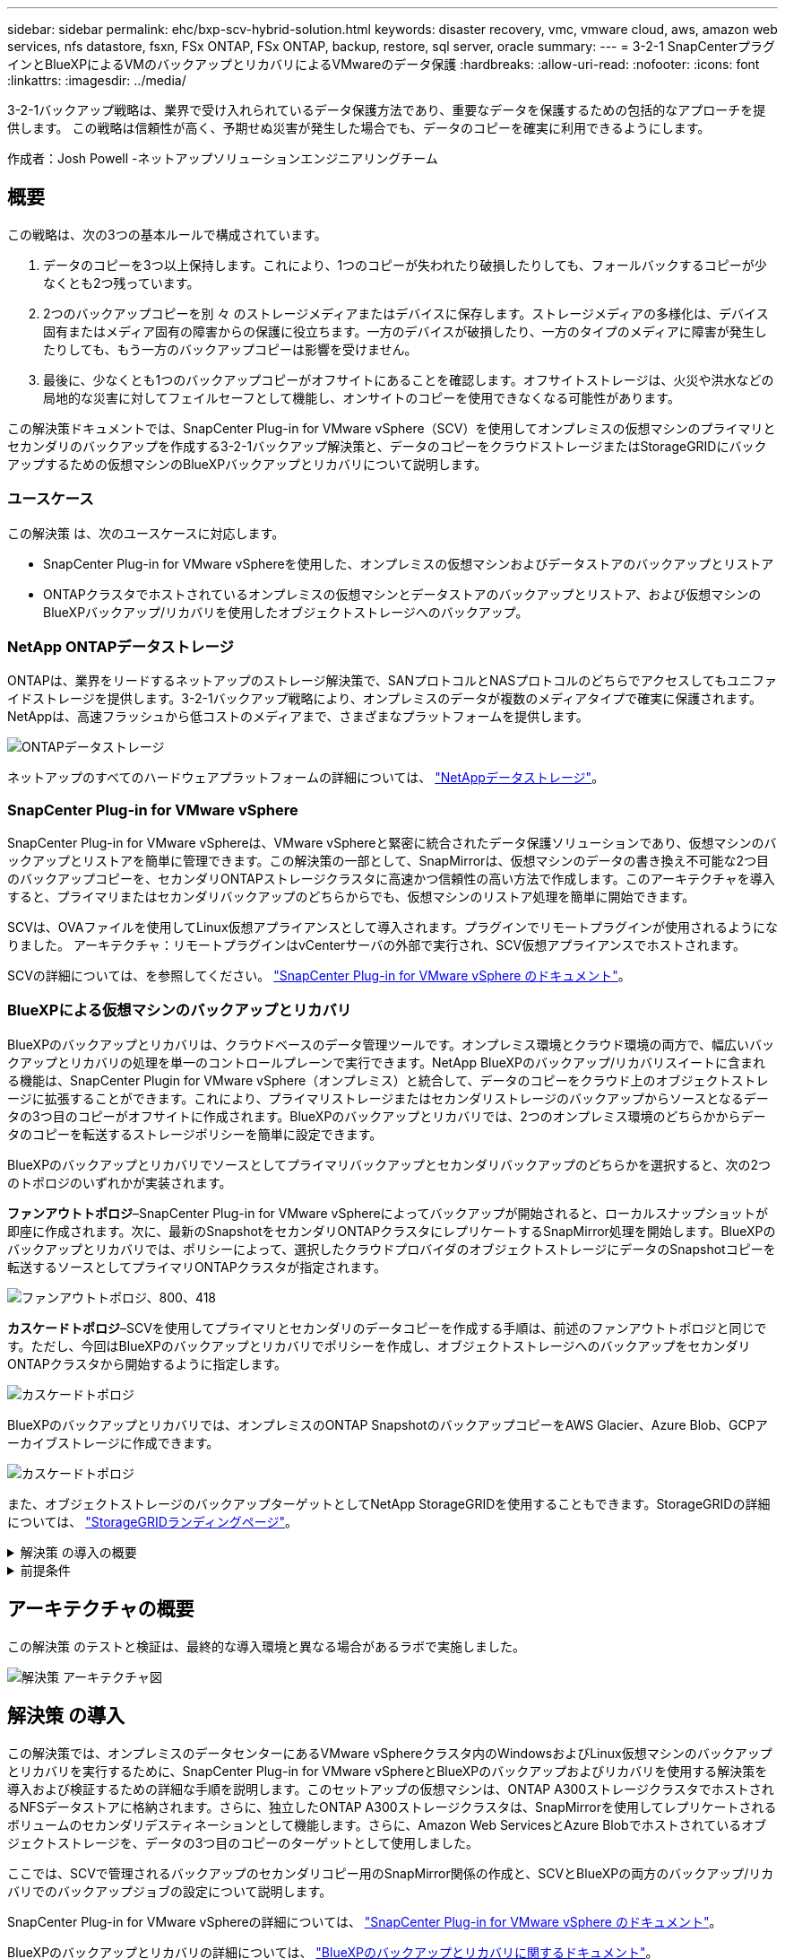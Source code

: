 ---
sidebar: sidebar 
permalink: ehc/bxp-scv-hybrid-solution.html 
keywords: disaster recovery, vmc, vmware cloud, aws, amazon web services, nfs datastore, fsxn, FSx ONTAP, FSx ONTAP, backup, restore, sql server, oracle 
summary:  
---
= 3-2-1 SnapCenterプラグインとBlueXPによるVMのバックアップとリカバリによるVMwareのデータ保護
:hardbreaks:
:allow-uri-read: 
:nofooter: 
:icons: font
:linkattrs: 
:imagesdir: ../media/


[role="lead"]
3-2-1バックアップ戦略は、業界で受け入れられているデータ保護方法であり、重要なデータを保護するための包括的なアプローチを提供します。  この戦略は信頼性が高く、予期せぬ災害が発生した場合でも、データのコピーを確実に利用できるようにします。

作成者：Josh Powell -ネットアップソリューションエンジニアリングチーム



== 概要

この戦略は、次の3つの基本ルールで構成されています。

. データのコピーを3つ以上保持します。これにより、1つのコピーが失われたり破損したりしても、フォールバックするコピーが少なくとも2つ残っています。
. 2つのバックアップコピーを別 々 のストレージメディアまたはデバイスに保存します。ストレージメディアの多様化は、デバイス固有またはメディア固有の障害からの保護に役立ちます。一方のデバイスが破損したり、一方のタイプのメディアに障害が発生したりしても、もう一方のバックアップコピーは影響を受けません。
. 最後に、少なくとも1つのバックアップコピーがオフサイトにあることを確認します。オフサイトストレージは、火災や洪水などの局地的な災害に対してフェイルセーフとして機能し、オンサイトのコピーを使用できなくなる可能性があります。


この解決策ドキュメントでは、SnapCenter Plug-in for VMware vSphere（SCV）を使用してオンプレミスの仮想マシンのプライマリとセカンダリのバックアップを作成する3-2-1バックアップ解決策と、データのコピーをクラウドストレージまたはStorageGRIDにバックアップするための仮想マシンのBlueXPバックアップとリカバリについて説明します。



=== ユースケース

この解決策 は、次のユースケースに対応します。

* SnapCenter Plug-in for VMware vSphereを使用した、オンプレミスの仮想マシンおよびデータストアのバックアップとリストア
* ONTAPクラスタでホストされているオンプレミスの仮想マシンとデータストアのバックアップとリストア、および仮想マシンのBlueXPバックアップ/リカバリを使用したオブジェクトストレージへのバックアップ。




=== NetApp ONTAPデータストレージ

ONTAPは、業界をリードするネットアップのストレージ解決策で、SANプロトコルとNASプロトコルのどちらでアクセスしてもユニファイドストレージを提供します。3-2-1バックアップ戦略により、オンプレミスのデータが複数のメディアタイプで確実に保護されます。NetAppは、高速フラッシュから低コストのメディアまで、さまざまなプラットフォームを提供します。

image:bxp-scv-hybrid-40.png["ONTAPデータストレージ"]

ネットアップのすべてのハードウェアプラットフォームの詳細については、 https://www.netapp.com/data-storage/["NetAppデータストレージ"]。



=== SnapCenter Plug-in for VMware vSphere

SnapCenter Plug-in for VMware vSphereは、VMware vSphereと緊密に統合されたデータ保護ソリューションであり、仮想マシンのバックアップとリストアを簡単に管理できます。この解決策の一部として、SnapMirrorは、仮想マシンのデータの書き換え不可能な2つ目のバックアップコピーを、セカンダリONTAPストレージクラスタに高速かつ信頼性の高い方法で作成します。このアーキテクチャを導入すると、プライマリまたはセカンダリバックアップのどちらからでも、仮想マシンのリストア処理を簡単に開始できます。

SCVは、OVAファイルを使用してLinux仮想アプライアンスとして導入されます。プラグインでリモートプラグインが使用されるようになりました。
アーキテクチャ：リモートプラグインはvCenterサーバの外部で実行され、SCV仮想アプライアンスでホストされます。

SCVの詳細については、を参照してください。 https://docs.netapp.com/us-en/sc-plugin-vmware-vsphere/["SnapCenter Plug-in for VMware vSphere のドキュメント"]。



=== BlueXPによる仮想マシンのバックアップとリカバリ

BlueXPのバックアップとリカバリは、クラウドベースのデータ管理ツールです。オンプレミス環境とクラウド環境の両方で、幅広いバックアップとリカバリの処理を単一のコントロールプレーンで実行できます。NetApp BlueXPのバックアップ/リカバリスイートに含まれる機能は、SnapCenter Plugin for VMware vSphere（オンプレミス）と統合して、データのコピーをクラウド上のオブジェクトストレージに拡張することができます。これにより、プライマリストレージまたはセカンダリストレージのバックアップからソースとなるデータの3つ目のコピーがオフサイトに作成されます。BlueXPのバックアップとリカバリでは、2つのオンプレミス環境のどちらかからデータのコピーを転送するストレージポリシーを簡単に設定できます。

BlueXPのバックアップとリカバリでソースとしてプライマリバックアップとセカンダリバックアップのどちらかを選択すると、次の2つのトポロジのいずれかが実装されます。

*ファンアウトトポロジ*–SnapCenter Plug-in for VMware vSphereによってバックアップが開始されると、ローカルスナップショットが即座に作成されます。次に、最新のSnapshotをセカンダリONTAPクラスタにレプリケートするSnapMirror処理を開始します。BlueXPのバックアップとリカバリでは、ポリシーによって、選択したクラウドプロバイダのオブジェクトストレージにデータのSnapshotコピーを転送するソースとしてプライマリONTAPクラスタが指定されます。

image:bxp-scv-hybrid-01.png["ファンアウトトポロジ、800、418"]

*カスケードトポロジ*–SCVを使用してプライマリとセカンダリのデータコピーを作成する手順は、前述のファンアウトトポロジと同じです。ただし、今回はBlueXPのバックアップとリカバリでポリシーを作成し、オブジェクトストレージへのバックアップをセカンダリONTAPクラスタから開始するように指定します。

image:bxp-scv-hybrid-02.png["カスケードトポロジ"]

BlueXPのバックアップとリカバリでは、オンプレミスのONTAP SnapshotのバックアップコピーをAWS Glacier、Azure Blob、GCPアーカイブストレージに作成できます。

image:bxp-scv-hybrid-03.png["カスケードトポロジ"]

また、オブジェクトストレージのバックアップターゲットとしてNetApp StorageGRIDを使用することもできます。StorageGRIDの詳細については、 https://www.netapp.com/data-storage/storagegrid["StorageGRIDランディングページ"]。

.解決策 の導入の概要
[%collapsible]
====
以下に、この解決策を設定し、SCVおよびBlueXPのバックアップとリカバリからバックアップとリストアの処理を実行するために必要な手順の概要を示します。

. プライマリとセカンダリのデータコピーに使用するONTAPクラスタ間のSnapMirror関係を設定します。
. SnapCenter Plug-in for VMware vSphereを設定する
+
.. ストレージシステムを追加
.. バックアップポリシーを作成する
.. リソースグループを作成する
.. バックアップ先のバックアップジョブを実行


. 仮想マシンのBlueXPバックアップ/リカバリの設定
+
.. 作業環境の追加
.. SCVおよびvCenterアプライアンスの検出
.. バックアップポリシーを作成する
.. バックアップのアクティブ化


. SCVを使用して、プライマリストレージとセカンダリストレージから仮想マシンをリストアします。
. BlueXPのバックアップとリストアを使用して、オブジェクトストレージから仮想マシンをリストアできます。


====
.前提条件
[%collapsible]
====
この解決策の目的は、VMware vSphereで実行され、NetApp ONTAPでホストされるNFSデータストアに配置された仮想マシンのデータ保護を実証することです。この解決策 は、次のコンポーネントが構成され、使用可能な状態にあることを前提としています。

. VMware vSphereに接続されたNFSまたはVMFSデータストアを使用するONTAPストレージクラスタ。NFSデータストアとVMFSデータストアの両方がサポートされます。この解決策にはNFSデータストアが使用されました。
. NFSデータストア用に使用されるボリュームのSnapMirror関係が確立されたセカンダリONTAPストレージクラスタ。
. オブジェクトストレージのバックアップに使用するクラウドプロバイダ用にBlueXP Connectorをインストール
. バックアップ対象の仮想マシンが、プライマリONTAPストレージクラスタ上のNFSデータストア上にある。
. BlueXP ConnectorとオンプレミスのONTAPストレージクラスタ管理インターフェイス間のネットワーク接続。
. BlueXPコネクタとオンプレミスSCVアプライアンスVMの間、およびBlueXPコネクタとvCenterの間のネットワーク接続。
. オンプレミスのONTAPクラスタ間LIFとオブジェクトストレージサービスの間のネットワーク接続。
. プライマリとセカンダリのONTAPストレージクラスタで管理SVM用に設定されたDNS。詳細については、を参照してください。 https://docs.netapp.com/us-en/ontap/networking/configure_dns_for_host-name_resolution.html#configure-an-svm-and-data-lifs-for-host-name-resolution-using-an-external-dns-server["ホスト名解決に使用する DNS を設定します"]。


====


== アーキテクチャの概要

この解決策 のテストと検証は、最終的な導入環境と異なる場合があるラボで実施しました。

image:bxp-scv-hybrid-04.png["解決策 アーキテクチャ図"]



== 解決策 の導入

この解決策では、オンプレミスのデータセンターにあるVMware vSphereクラスタ内のWindowsおよびLinux仮想マシンのバックアップとリカバリを実行するために、SnapCenter Plug-in for VMware vSphereとBlueXPのバックアップおよびリカバリを使用する解決策を導入および検証するための詳細な手順を説明します。このセットアップの仮想マシンは、ONTAP A300ストレージクラスタでホストされるNFSデータストアに格納されます。さらに、独立したONTAP A300ストレージクラスタは、SnapMirrorを使用してレプリケートされるボリュームのセカンダリデスティネーションとして機能します。さらに、Amazon Web ServicesとAzure Blobでホストされているオブジェクトストレージを、データの3つ目のコピーのターゲットとして使用しました。

ここでは、SCVで管理されるバックアップのセカンダリコピー用のSnapMirror関係の作成と、SCVとBlueXPの両方のバックアップ/リカバリでのバックアップジョブの設定について説明します。

SnapCenter Plug-in for VMware vSphereの詳細については、 https://docs.netapp.com/us-en/sc-plugin-vmware-vsphere/["SnapCenter Plug-in for VMware vSphere のドキュメント"]。

BlueXPのバックアップとリカバリの詳細については、 https://docs.netapp.com/us-en/bluexp-backup-recovery/index.html["BlueXPのバックアップとリカバリに関するドキュメント"]。



=== ONTAPクラスタ間にSnapMirror関係を確立

SnapCenter Plug-in for VMware vSphereは、ONTAP SnapMirrorテクノロジを使用して、セカンダリONTAPクラスタへのセカンダリSnapMirrorまたはSnapVaultコピーの転送を管理します。

SCVバックアップポリシーでは、SnapMirror関係とSnapVault関係のどちらを使用するかを選択できます。主な違いは、SnapMirrorオプションを使用する場合、ポリシーでバックアップの保持スケジュールがプライマリサイトとセカンダリサイトで同じになる点です。SnapVaultはアーカイブ用に設計されており、このオプションを使用する場合は、セカンダリONTAPストレージクラスタ上のSnapshotコピーのSnapMirror関係と別に保持スケジュールを設定できます。

SnapMirror関係のセットアップは、多くの手順が自動化されたBlueXPまたはSystem ManagerとONTAP CLIを使用して実行できます。これらの方法については、以下で説明します。



==== BlueXPでSnapMirror関係を確立

BlueXPのWebコンソールで次の手順を実行する必要があります。

.プライマリおよびセカンダリONTAPストレージシステムのレプリケーションセットアップ
[%collapsible]
====
まず、BlueXP Webコンソールにログインし、Canvasに移動します。

. ソース（プライマリ）ONTAPストレージシステムをデスティネーション（セカンダリ）ONTAPストレージシステムにドラッグアンドドロップします。
+
image:bxp-scv-hybrid-41.png["ストレージシステムのドラッグアンドドロップ"]

. 表示されたメニューから* Replication（レプリケーション）*を選択します。
+
image:bxp-scv-hybrid-42.png["レプリケーションの選択"]

. [デスティネーションピアリングのセットアップ]*ページで、ストレージシステム間の接続に使用するデスティネーションのクラスタ間LIFを選択します。
+
image:bxp-scv-hybrid-43.png["クラスタ間LIFを選択"]

. [デスティネーションボリューム名]*ページで、最初にソースボリュームを選択してからデスティネーションボリュームの名前を入力し、デスティネーションSVMとアグリゲートを選択します。[次へ]*をクリックして続行します。
+
image:bxp-scv-hybrid-44.png["ソースボリュームを選択"]

+
image:bxp-scv-hybrid-45.png["デスティネーションボリュームの詳細"]

. レプリケーションの最大転送速度を選択します。
+
image:bxp-scv-hybrid-46.png["最大転送速度"]

. セカンダリバックアップの保持スケジュールを決定するポリシーを選択します。このポリシーは事前に作成することも（*スナップショット保持ポリシーの作成*手順の手動プロセスを参照）、後で必要に応じて変更することもできます。
+
image:bxp-scv-hybrid-47.png["保持ポリシーを選択"]

. 最後に、すべての情報を確認し、* Go *ボタンをクリックしてレプリケーションセットアッププロセスを開始します。
+
image:bxp-scv-hybrid-48.png["確認して実行"]



====


==== System ManagerとONTAP CLIを使用してSnapMirror関係を確立

SnapMirror関係を確立するために必要なすべての手順は、System ManagerまたはONTAP CLIで実行できます。次のセクションでは、両方の方法の詳細について説明します。

.ソースとデスティネーションのクラスタ間論理インターフェイスを記録します
[%collapsible]
====
ソースとデスティネーションのONTAPクラスタの場合、System ManagerまたはCLIからクラスタ間LIFの情報を取得できます。

. ONTAP System Managerで、ネットワークの概要ページに移動し、タイプ：クラスタ間のIPアドレスを取得します。このIPアドレスは、FSXがインストールされているAWS VPCと通信するように設定されています。
+
image:dr-vmc-aws-image10.png["入力/出力ダイアログを示す図、または書き込まれた内容を表す図"]

. CLIを使用してクラスタ間IPアドレスを取得するには、次のコマンドを実行します。
+
....
ONTAP-Dest::> network interface show -role intercluster
....


====
.ONTAPクラスタ間にクラスタピアリングを確立
[%collapsible]
====
ONTAP クラスタ間のクラスタピアリングを確立するには、開始側のONTAP クラスタで入力した一意のパスフレーズを、もう一方のピアクラスタで確認する必要があります。

. を使用して、デスティネーションONTAPクラスタでピアリングを設定します。 `cluster peer create` コマンドを実行しますプロンプトが表示されたら、あとでソースクラスタで使用する一意のパスフレーズを入力して作成プロセスを完了します。
+
....
ONTAP-Dest::> cluster peer create -address-family ipv4 -peer-addrs source_intercluster_1, source_intercluster_2
Enter the passphrase:
Confirm the passphrase:
....
. ソースクラスタでは、ONTAP System ManagerまたはCLIを使用してクラスタピア関係を確立できます。ONTAP System Managerで、Protection > Overviewの順に選択し、Peer Clusterを選択します。
+
image:dr-vmc-aws-image12.png["入力/出力ダイアログを示す図、または書き込まれた内容を表す図"]

. Peer Cluster（ピアクラスタ）ダイアログボックスで、必要な情報を入力します。
+
.. デスティネーションONTAPクラスタでピアクラスタ関係を確立するために使用したパスフレーズを入力します。
.. [はい]を選択して'暗号化された関係を確立します
.. デスティネーションONTAPクラスタのクラスタ間LIFのIPアドレスを入力します。
.. クラスタピアリングの開始をクリックしてプロセスを完了します。
+
image:dr-vmc-aws-image13.png["入力/出力ダイアログを示す図、または書き込まれた内容を表す図"]



. 次のコマンドを使用して、デスティネーションONTAPクラスタからクラスタピア関係のステータスを確認します。
+
....
ONTAP-Dest::> cluster peer show
....


====
.SVMピア関係を確立する
[%collapsible]
====
次の手順では、SnapMirror関係にあるボリュームを含むデスティネーションとソースのStorage Virtual Machineの間にSVM関係をセットアップします。

. デスティネーションONTAPクラスタから、CLIから次のコマンドを使用して、SVMピア関係を作成します。
+
....
ONTAP-Dest::> vserver peer create -vserver DestSVM -peer-vserver Backup -peer-cluster OnPremSourceSVM -applications snapmirror
....
. ソースONTAP クラスタで、ONTAP System ManagerまたはCLIのいずれかを使用してピアリング関係を承認します。
. ONTAP System Managerで、保護>概要に移動し、Storage VMピアの下にあるピアStorage VMを選択します。
+
image:dr-vmc-aws-image15.png["入力/出力ダイアログを示す図、または書き込まれた内容を表す図"]

. Peer Storage VMダイアログボックスで、次のフィールドに入力します。
+
** ソースStorage VM
** デスティネーションクラスタ
** デスティネーションStorage VM
+
image:dr-vmc-aws-image16.png["入力/出力ダイアログを示す図、または書き込まれた内容を表す図"]



. [Peer Storage VMs]をクリックして、SVMピアリングプロセスを完了します。


====
.Snapshot保持ポリシーを作成します
[%collapsible]
====
SnapCenter は、プライマリストレージシステムにSnapshotコピーとして存在するバックアップの保持スケジュールを管理します。これは、SnapCenter でポリシーを作成するときに確立されます。SnapCenter では、セカンダリストレージシステムに保持されるバックアップの保持ポリシーは管理されません。これらのポリシーは、セカンダリFSXクラスタで作成されたSnapMirrorポリシーを使用して個別に管理され、ソースボリュームとSnapMirror関係にあるデスティネーションボリュームに関連付けられます。

SnapCenter ポリシーを作成するときに、SnapCenter バックアップの作成時に生成される各SnapshotのSnapMirrorラベルに追加するセカンダリポリシーラベルを指定できます。


NOTE: セカンダリストレージでは、Snapshotを保持するために、これらのラベルがデスティネーションボリュームに関連付けられたポリシールールと照合されます。

次の例は、SQL Serverデータベースおよびログボリュームの日次バックアップに使用するポリシーの一部として生成されたすべてのSnapshotに適用されるSnapMirrorラベルを示しています。

image:dr-vmc-aws-image17.png["入力/出力ダイアログを示す図、または書き込まれた内容を表す図"]

SQL ServerデータベースのSnapCenter ポリシーの作成の詳細については、を参照してください https://docs.netapp.com/us-en/snapcenter/protect-scsql/task_create_backup_policies_for_sql_server_databases.html["SnapCenter のドキュメント"^]。

まず、保持するSnapshotコピーの数にルールを指定してSnapMirrorポリシーを作成する必要があります。

. FSXクラスタ上にSnapMirrorポリシーを作成します。
+
....
ONTAP-Dest::> snapmirror policy create -vserver DestSVM -policy PolicyName -type mirror-vault -restart always
....
. SnapCenter ポリシーで指定されたセカンダリポリシーラベルと一致するSnapMirrorラベルを持つルールをポリシーに追加します。
+
....
ONTAP-Dest::> snapmirror policy add-rule -vserver DestSVM -policy PolicyName -snapmirror-label SnapMirrorLabelName -keep #ofSnapshotsToRetain
....
+
次のスクリプトは、ポリシーに追加できるルールの例を示しています。

+
....
ONTAP-Dest::> snapmirror policy add-rule -vserver sql_svm_dest -policy Async_SnapCenter_SQL -snapmirror-label sql-ondemand -keep 15
....
+

NOTE: SnapMirrorラベルごとに追加のルールを作成し、保持するSnapshotの数（保持期間）を指定します。



====
.デスティネーションボリュームを作成
[%collapsible]
====
ソースボリュームのSnapshotコピーを受け取るデスティネーションボリュームをONTAPに作成するには、デスティネーションONTAPクラスタで次のコマンドを実行します。

....
ONTAP-Dest::> volume create -vserver DestSVM -volume DestVolName -aggregate DestAggrName -size VolSize -type DP
....
====
.ソースボリュームとデスティネーションボリューム間にSnapMirror関係を作成します
[%collapsible]
====
ソースボリュームとデスティネーションボリューム間にSnapMirror関係を作成するには、デスティネーションONTAPクラスタで次のコマンドを実行します。

....
ONTAP-Dest::> snapmirror create -source-path OnPremSourceSVM:OnPremSourceVol -destination-path DestSVM:DestVol -type XDP -policy PolicyName
....
====
.SnapMirror関係を初期化
[%collapsible]
====
SnapMirror関係を初期化このプロセスにより、ソースボリュームから生成された新しいSnapshotが開始され、デスティネーションボリュームにコピーされます。

ボリュームを作成するには、デスティネーションONTAPクラスタで次のコマンドを実行します。

....
ONTAP-Dest::> snapmirror initialize -destination-path DestSVM:DestVol
....
====


=== SnapCenter Plug-in for VMware vSphereの設定

インストールが完了すると、vCenter Server Appliance管理インターフェイスからSnapCenter Plug-in for VMware vSphereにアクセスできるようになります。SCVは、ESXiホストにマウントされた、Windows VMとLinux VMを含むNFSデータストアのバックアップを管理します。

を確認します https://docs.netapp.com/us-en/sc-plugin-vmware-vsphere/scpivs44_protect_data_overview.html["データ保護のワークフロー"] バックアップの設定手順の詳細については、SCVのマニュアルのセクションを参照してください。

仮想マシンとデータストアのバックアップを設定するには、プラグインインターフェイスから次の手順を実行する必要があります。

.Discovery ONTAPストレージシステム
[%collapsible]
====
プライマリバックアップとセカンダリバックアップの両方に使用するONTAPストレージクラスタを検出します。

. SnapCenter Plug-in for VMware vSphereで、左側のメニューの*[ストレージシステム]*に移動し、*[追加]*ボタンをクリックします。
+
image:bxp-scv-hybrid-05.png["ストレージシステム"]

. プライマリONTAPストレージシステムのクレデンシャルとプラットフォームタイプを入力し、*[追加]*をクリックします。
+
image:bxp-scv-hybrid-06.png["ストレージシステムの追加"]

. セカンダリONTAPストレージシステムに対してこの手順を繰り返します。


====
.SCVバックアップポリシーの作成
[%collapsible]
====
ポリシーは、SCVで管理されるバックアップの保持期間、頻度、およびレプリケーションオプションを指定します。

を確認します https://docs.netapp.com/us-en/sc-plugin-vmware-vsphere/scpivs44_create_backup_policies_for_vms_and_datastores.html["VM とデータストアのバックアップポリシーの作成"] 詳細については、を参照してください。

バックアップポリシーを作成するには、次の手順を実行します。

. SnapCenter Plug-in for VMware vSphereで、左側のメニューの*[Policies]*に移動し、*[Create]*ボタンをクリックします。
+
image:bxp-scv-hybrid-07.png["ポリシー"]

. ポリシーの名前、保持期間、頻度とレプリケーションのオプション、およびSnapshotラベルを指定します。
+
image:bxp-scv-hybrid-08.png["ポリシーの作成"]

+

NOTE: SnapCenter Plug-inでポリシーを作成すると、[SnapMirror]と[SnapMirror]のオプションが表示されSnapVaultます。[SnapMirror]を選択した場合、ポリシーに指定された保持スケジュールは、プライマリSnapshotとセカンダリSnapshotの両方で同じになります。SnapVaultを選択した場合、セカンダリSnapshotの保持スケジュールは、SnapMirror関係で実装される個別のスケジュールに基づいて決まります。これは、セカンダリバックアップの保持期間を長くしたい場合に便利です。

+

NOTE: Snapshotラベルは、セカンダリONTAPクラスタにレプリケートされたSnapVaultコピーの保持期間を指定したポリシーを作成する場合に役立ちます。SCVをBlueXPのバックアップおよびリストアで使用する場合は、[Snapshot label]フィールドを空白にするか、[underline]#match# BlueXPバックアップポリシーで指定したラベルを指定する必要があります。

. 必要なポリシーごとに手順を繰り返します。たとえば、日次、週次、月次のバックアップのポリシーを個別に指定します。


====
.リソースグループを作成する
[%collapsible]
====
リソースグループには、バックアップジョブに含めるデータストアと仮想マシンのほか、関連付けられているポリシーとバックアップスケジュールが含まれます。

を確認します https://docs.netapp.com/us-en/sc-plugin-vmware-vsphere/scpivs44_create_resource_groups_for_vms_and_datastores.html["リソースグループを作成する"] 詳細については、を参照してください。

リソースグループを作成するには、次の手順を実行します。

. SnapCenter Plug-in for VMware vSphereで、左側のメニューの*[リソースグループ]*に移動し、*[作成]*ボタンをクリックします。
+
image:bxp-scv-hybrid-09.png["リソースグループを作成する"]

. [Create Resource Group]ウィザードで、グループの名前と概要、および通知を受信するために必要な情報を入力します。[次へ]*をクリックします。
. 次のページで、バックアップジョブに含めるデータストアと仮想マシンを選択し、*[Next]*をクリックします。
+
image:bxp-scv-hybrid-10.png["データストアと仮想マシンの選択"]

+

NOTE: 特定のVMまたはデータストア全体を選択できます。どちらを選択するかに関係なく、基盤となるボリュームのSnapshotが作成されるため、バックアップではボリューム全体（およびデータストア）がバックアップされます。ほとんどの場合、データストア全体を選択するのが最も簡単です。ただし、リストア時に使用可能なVMのリストを制限する場合は、バックアップするVMのサブセットのみを選択できます。

. 複数のデータストアに配置されているVMDKを使用するVMのデータストアにスパニングするオプションを選択し、*[Next]*をクリックします。
+
image:bxp-scv-hybrid-11.png["データストアのスパニング"]

+

NOTE: 現在、BlueXPのバックアップ/リカバリでは、複数のデータストアにまたがるVMDKを使用したVMのバックアップはサポートされていません。

. 次のページで、リソースグループに関連付けるポリシーを選択し、*[次へ]*をクリックします。
+
image:bxp-scv-hybrid-12.png["リソースグループポリシー"]

+

NOTE: BlueXPのバックアップとリカバリを使用してSCV管理Snapshotをオブジェクトストレージにバックアップする場合は、各リソースグループに関連付けることができるポリシーは1つだけです。

. バックアップを実行する時刻を決定するスケジュールを選択します。[次へ]*をクリックします。
+
image:bxp-scv-hybrid-13.png["リソースグループポリシー"]

. 最後に、概要ページを確認し、*[完了]*でリソースグループの作成を完了します。


====
.バックアップジョブの実行
[%collapsible]
====
この最後の手順では、バックアップジョブを実行して進捗状況を監視します。BlueXPのバックアップとリカバリからリソースを検出するには、SCVで少なくとも1つのバックアップジョブが完了している必要があります。

. SnapCenter Plug-in for VMware vSphereで、左側のメニューの*[リソースグループ]*に移動します。
. バックアップジョブを開始するには、目的のリソースグループを選択し、*[今すぐ実行]*ボタンをクリックします。
+
image:bxp-scv-hybrid-14.png["バックアップジョブの実行"]

. バックアップジョブを監視するには、左側のメニューの*[ダッシュボード]*に移動します。[Recent Job Activities]*で、ジョブID番号をクリックしてジョブの進捗状況を監視します。
+
image:bxp-scv-hybrid-15.png["ジョブの進捗状況の監視"]



====


=== BlueXPのバックアップとリカバリでオブジェクトストレージへのバックアップを設定

BlueXPでデータインフラを効果的に管理するには、コネクタを事前にインストールする必要があります。コネクタは、リソースの検出とデータ操作の管理に関連するアクションを実行します。

BlueXPコネクタの詳細については、 https://docs.netapp.com/us-en/bluexp-setup-admin/concept-connectors.html["コネクタについて説明します"] を参照してください。

使用しているクラウドプロバイダ用のコネクタをインストールすると、オブジェクトストレージの図がキャンバスに表示されます。

オンプレミスのSCVで管理されるデータをバックアップするようにBlueXPのバックアップとリカバリを設定するには、次の手順を実行します。

.Canvasへの作業環境の追加
[%collapsible]
====
最初のステップは、オンプレミスのONTAPストレージシステムをBlueXPに追加することです。

. キャンバスから*[Add Working Environment]*を選択して開始します。
+
image:bxp-scv-hybrid-16.png["作業環境の追加"]

. 選択した場所から*オンプレミス*を選択し、*検出*ボタンをクリックします。
+
image:bxp-scv-hybrid-17.png["オンプレミスを選択"]

. ONTAPストレージシステムのクレデンシャルを入力し、*[検出]*ボタンをクリックして作業環境を追加します。
+
image:bxp-scv-hybrid-18.png["ストレージシステムのクレデンシャルの追加"]



====
.オンプレミスのSCVアプライアンスとvCenterを検出
[%collapsible]
====
オンプレミスのデータストアと仮想マシンのリソースを検出するには、SCVデータブローカーの情報とvCenter管理アプライアンスのクレデンシャルを追加します。

. BlueXPの左側のメニューで*[保護]>[バックアップとリカバリ]>[仮想マシン]*を選択します。
+
image:bxp-scv-hybrid-19.png["仮想マシンの選択"]

. 仮想マシンのメイン画面から*[設定]*ドロップダウンメニューにアクセスし、* SnapCenter Plug-in for VMware vSphere *を選択します。
+
image:bxp-scv-hybrid-20.png["設定ドロップダウンメニュー"]

. [Register]ボタンをクリックし、SnapCenter Plug-inアプライアンスのIPアドレスとポート番号、およびvCenter管理アプライアンスのユーザ名とパスワードを入力します。[登録]ボタンをクリックして、検出プロセスを開始します。
+
image:bxp-scv-hybrid-21.png["SCVおよびvCenter情報を入力"]

. ジョブの進捗状況は、[Job Monitoring]タブで監視できます。
+
image:bxp-scv-hybrid-22.png["ジョブの進捗状況の表示"]

. 検出が完了すると、検出されたすべてのSCVアプライアンスのデータストアと仮想マシンを表示できるようになります。
+
image:bxp-scv-hybrid-23.png["使用可能なリソースを表示"]



====
.BlueXPバックアップポリシーの作成
[%collapsible]
====
仮想マシンのBlueXPバックアップ/リカバリで、保持期間、バックアップソース、アーカイブポリシーを指定するポリシーを作成します。

ポリシーの作成の詳細については、を参照してください。 https://docs.netapp.com/us-en/bluexp-backup-recovery/task-create-policies-vms.html["データストアをバックアップするポリシーを作成します"]。

. BlueXPの仮想マシンのバックアップとリカバリのメインページで、*[設定]*ドロップダウンメニューにアクセスし、*[ポリシー]*を選択します。
+
image:bxp-scv-hybrid-24.png["仮想マシンの選択"]

. [Create Policy]*をクリックして、*[Create Policy for Hybrid Backup]*ウィンドウにアクセスします。
+
.. ポリシーの名前を追加します。
.. 必要な保持期間を選択
.. バックアップをオンプレミスのプライマリまたはセカンダリONTAPストレージシステムから実行するかどうかを選択します。
.. 必要に応じて、バックアップをアーカイブストレージに階層化してコストをさらに削減する期間を指定します。
+
image:bxp-scv-hybrid-25.png["バックアップポリシーの作成"]

+

NOTE: ここで入力したSnapMirrorラベルは、ポリシーを適用するバックアップを識別するために使用されます。ラベル名は、対応するオンプレミスSCVポリシー内のラベル名と一致する必要があります。



. [作成]*をクリックしてポリシーの作成を完了します。


====
.Amazon Web Servicesへのデータストアのバックアップ
[%collapsible]
====
最後に、個 々 のデータストアおよび仮想マシンのデータ保護をアクティブ化します。次の手順は、AWSへのバックアップをアクティブ化する方法の概要です。

詳細については、を参照してください。 https://docs.netapp.com/us-en/bluexp-backup-recovery/task-backup-vm-data-to-aws.html["データストアをAmazon Web Servicesにバックアップする"]。

. BlueXPの仮想マシンのバックアップとリカバリのメインページで、バックアップするデータストアの設定ドロップダウンにアクセスし、*[バックアップのアクティブ化]*を選択します。
+
image:bxp-scv-hybrid-26.png["バックアップをアクティブ化"]

. データ保護処理に使用するポリシーを割り当てて、*[次へ]*をクリックします。
+
image:bxp-scv-hybrid-27.png["ポリシーを割り当てます"]

. 以前に作業環境が検出された場合は、[作業環境の追加]*ページにチェックマークが付いたデータストアと作業環境が表示されます。作業環境がまだ検出されていない場合は、ここに追加できます。[次へ]*をクリックして続行します。
+
image:bxp-scv-hybrid-28.png["作業環境の追加"]

. [Select Provider]*ページで、AWSをクリックし、*[Next]*ボタンをクリックして次に進みます。
+
image:bxp-scv-hybrid-29.png["クラウドプロバイダを選択"]

. AWSのプロバイダ固有のクレデンシャル情報（AWSアクセスキーとシークレットキー、リージョン、アーカイブ層など）を入力します。また、オンプレミスのONTAPストレージシステムのONTAP IPスペースを選択します。[次へ]*をクリックします。
+
image:bxp-scv-hybrid-30.png["クラウド提供クレデンシャルを指定"]

. 最後に、バックアップジョブの詳細を確認し、*[バックアップをアクティブ化]*ボタンをクリックしてデータストアのデータ保護を開始します。
+
image:bxp-scv-hybrid-31.png["確認してアクティブ化"]

+

NOTE: この時点では、データ転送がすぐに開始されない場合があります。BlueXPのバックアップ/リカバリは、未完了のSnapshotを1時間ごとにスキャンし、オブジェクトストレージに転送します。



====


=== データ損失時の仮想マシンのリストア

データの保護を確実にすることは、包括的なデータ保護の1つの側面にすぎません。同様に、データ損失やランサムウェア攻撃が発生した場合に、任意の場所からデータを迅速にリストアできることも重要です。この機能は、シームレスなビジネス運用を維持し、目標復旧時点（RPO）を達成するために不可欠です。

NetAppは、柔軟性に優れた3-2-1戦略を提供し、プライマリ、セカンダリ、オブジェクトの各ストレージの保持スケジュールをカスタマイズして管理します。この戦略により、データ保護アプローチを特定のニーズに合わせて柔軟に調整できます。

このセクションでは、仮想マシンのSnapCenter Plug-in for VMware vSphereとBlueXPの両方からのデータリストアプロセスの概要を説明します。



==== SnapCenter Plug-in for VMware vSphereからの仮想マシンのリストア

この解決策仮想マシンは、元の場所と別の場所にリストアされました。SCVのデータリストア機能のすべての側面がこの解決策でカバーされるわけではありません。SCVが提供しなければならないすべての詳細については、 https://docs.netapp.com/us-en/sc-plugin-vmware-vsphere/scpivs44_restore_vms_from_backups.html["バックアップから VM をリストアする"] を参照してください。

.SCVからの仮想マシンのリストア
[%collapsible]
====
プライマリストレージまたはセカンダリストレージから仮想マシンをリストアするには、次の手順を実行します。

. vCenter Clientで、*[インベントリ]>[ストレージ]*に移動し、リストアする仮想マシンが格納されているデータストアをクリックします。
. [設定]タブで*[バックアップ]*をクリックして、使用可能なバックアップのリストにアクセスします。
+
image:bxp-scv-hybrid-32.png["バックアップのリストへのアクセス"]

. バックアップをクリックしてVMのリストにアクセスし、リストアするVMを選択します。[リストア]*をクリックします。
+
image:bxp-scv-hybrid-33.png["リストアするVMを選択"]

. [Restore]ウィザードで、仮想マシン全体または特定のVMDKをリストアする場合に選択します。元の場所または別の場所にインストールする場合は、リストア後にVM名を指定し、デスティネーションデータストアを選択します。「 * 次へ * 」をクリックします。
+
image:bxp-scv-hybrid-34.png["リストアの詳細を指定します"]

. プライマリストレージとセカンダリストレージのどちらからバックアップするかを選択します。
+
image:bxp-scv-hybrid-35.png["プライマリまたはセカンダリを選択"]

. 最後に、バックアップジョブの概要を確認し、[Finish]をクリックしてリストアプロセスを開始します。


====


==== 仮想マシンのBlueXPバックアップおよびリカバリからの仮想マシンのリストア

BlueXPでは、仮想マシンのバックアップとリカバリ機能を使用して、仮想マシンを元の場所にリストアできます。リストア機能には、BlueXPのWebコンソールからアクセスできます。

詳細については、を参照してください。 https://docs.netapp.com/us-en/bluexp-backup-recovery/task-restore-vm-data.html["仮想マシンのデータをクラウドからリストア"]。

.BlueXPのバックアップとリカバリから仮想マシンをリストア
[%collapsible]
====
BlueXPのバックアップとリカバリから仮想マシンをリストアするには、次の手順を実行します。

. [保護]>[バックアップとリカバリ]>[仮想マシン]*に移動し、[仮想マシン]をクリックしてリストア可能な仮想マシンのリストを表示します。
+
image:bxp-scv-hybrid-36.png["VMのアクセスリスト"]

. リストアするVMの設定ドロップダウンメニューにアクセスし、
+
image:bxp-scv-hybrid-37.png["設定からリストアを選択"]

. リストア元のバックアップを選択し、*[Next]*をクリックします。
+
image:bxp-scv-hybrid-38.png["バックアップを選択"]

. バックアップジョブの概要を確認し、*[リストア]*をクリックしてリストアプロセスを開始します。
. [ジョブ監視]*タブでリストアジョブの進捗状況を監視します。
+
image:bxp-scv-hybrid-39.png["[Job Monitoring]タブからのリストアの確認"]



====


== まとめ

3-2-1のバックアップ戦略をSnapCenter Plug-in for VMware vSphereとBlueXPで仮想マシンのバックアップとリカバリを実装すると、堅牢で信頼性に優れ、対費用効果の高い解決策でデータを保護できます。この戦略により、データの冗長性とアクセス性が確保されるだけでなく、場所を問わず、オンプレミスのONTAPストレージシステムとクラウドベースのオブジェクトストレージの両方からデータを柔軟にリストアできます。

本ドキュメントで紹介するユースケースは、NetApp、VMware、主要なクラウドプロバイダの統合に焦点を当てた、実績のあるデータ保護テクノロジに焦点を当てています。SnapCenter Plug-in for VMware vSphereは、VMware vSphereとシームレスに統合されるため、データ保護処理を効率的かつ一元的に管理できます。この統合により、仮想マシンのバックアップおよびリカバリプロセスが合理化され、VMwareエコシステム内でのスケジュール設定、監視、柔軟なリストア操作が容易になります。BlueXPの仮想マシン向けバックアップ/リカバリ機能は、仮想マシンのデータをエアギャップで保護してクラウドベースのオブジェクトストレージにバックアップすることで、3-2-1に1つの機能を提供します。直感的なインターフェイスと論理ワークフローにより、重要なデータを長期的にアーカイブするためのセキュアなプラットフォームが提供されます。



== 追加情報

この解決策 に記載されているテクノロジの詳細については、次の追加情報 を参照してください。

* https://docs.netapp.com/us-en/sc-plugin-vmware-vsphere/["SnapCenter Plug-in for VMware vSphere のドキュメント"]
* https://docs.netapp.com/us-en/bluexp-family/["BlueXPのマニュアル"]

